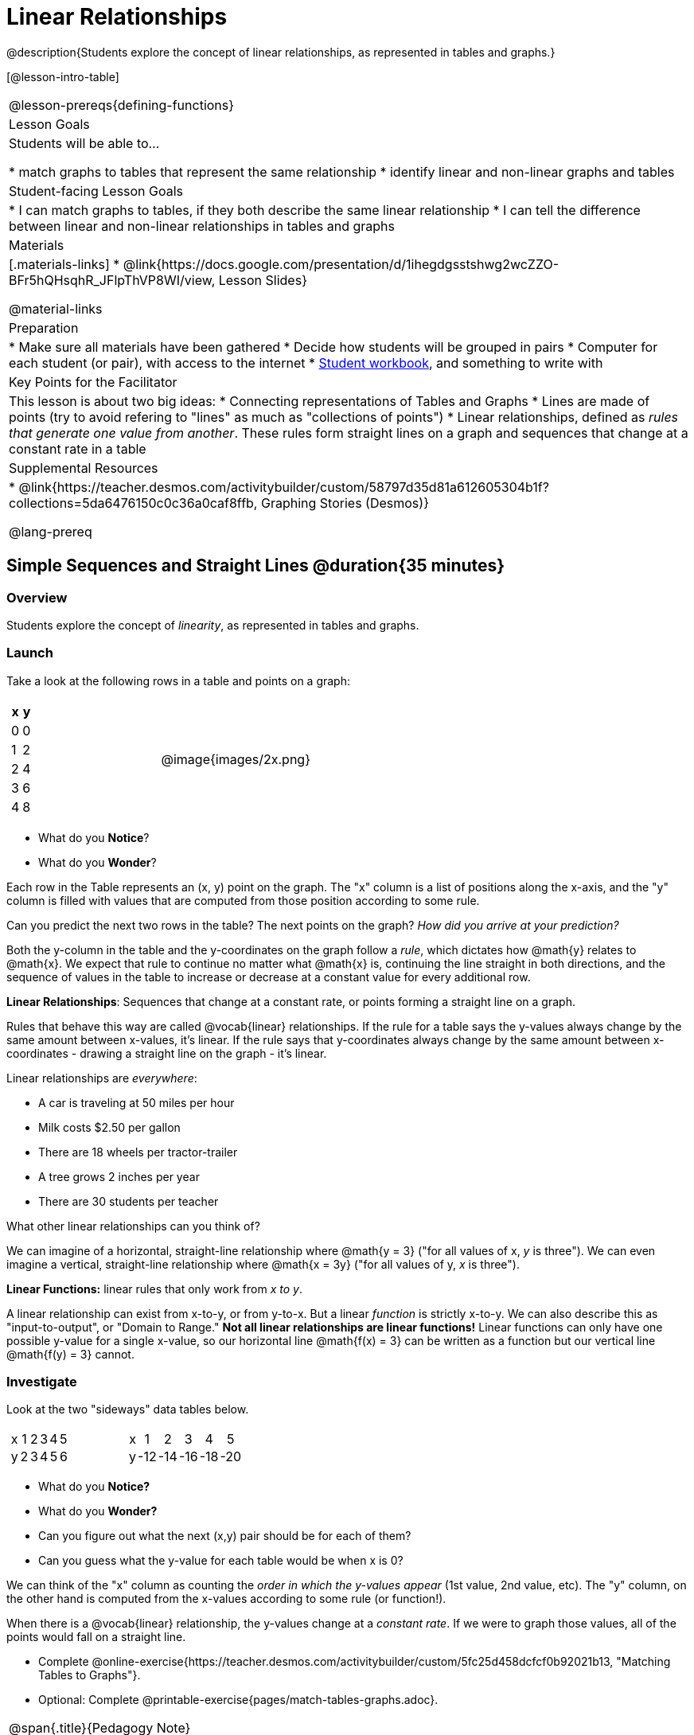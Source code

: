 = Linear Relationships

++++
<style>
#content .graph-table img { width: 33%; }
#content table .MathJax * { font-size: 0.7rem; }
#content .sideways-pyret-table td, .sideways-pyret-table th {
	padding: 0px !important; 
	vertical-align: middle !important;
	text-align: center !important;
	min-height: 3rem;
}
</style>
++++

@description{Students explore the concept of linear relationships, as represented in tables and graphs.}

[@lesson-intro-table]
|===
@lesson-prereqs{defining-functions}
| Lesson Goals
| Students will be able to...

* match graphs to tables that represent the same relationship
* identify linear and non-linear graphs and tables

| Student-facing Lesson Goals
|

* I can match graphs to tables, if they both describe the same linear relationship
* I can tell the difference between linear and non-linear relationships in tables and graphs

| Materials
|[.materials-links]
* @link{https://docs.google.com/presentation/d/1ihegdgsstshwg2wcZZO-BFr5hQHsqhR_JFlpThVP8WI/view, Lesson Slides}

@material-links

| Preparation
|
* Make sure all materials have been gathered
* Decide how students will be grouped in pairs
* Computer for each student (or pair), with access to the internet
* link:{pathwayrootdir}/workbook/workbook.pdf[Student workbook], and something to write with

| Key Points for the Facilitator
| This lesson is about two big ideas:
* Connecting representations of Tables and Graphs
* Lines are made of points (try to avoid refering to "lines" as much as "collections of points")
* Linear relationships, defined as _rules that generate one value from another_. These rules form straight lines on a graph and sequences that change at a constant rate in a table

| Supplemental Resources
|
* @link{https://teacher.desmos.com/activitybuilder/custom/58797d35d81a612605304b1f?collections=5da6476150c0c36a0caf8ffb, Graphing Stories (Desmos)}

@lang-prereq
|===

== Simple Sequences and Straight Lines @duration{35 minutes}

=== Overview
Students explore the concept of _linearity_, as represented in tables and graphs.

=== Launch
Take a look at the following rows in a table and points on a graph:

[cols="^.^1a,^.^1a", grid="none", frame="none"]
|===
|

[.pyret-table.first-table,cols="1,1",options="header"]
!===
! x ! y
! 0 ! 0
! 1 ! 2
! 2 ! 4
! 3 ! 6
! 4 ! 8
!===
| @image{images/2x.png}
|===

[.lesson-instruction]
- What do you *Notice*?
- What do you *Wonder*?

Each row in the Table represents an (x, y) point on the graph. The "x" column is a list of positions along the x-axis, and the "y" column is filled with values that are computed from those position according to some rule.

[.lesson-instruction]
Can you predict the next two rows in the table? The next points on the graph? __How did you arrive at your prediction?__

Both the y-column in the table and the y-coordinates on the graph follow a _rule_, which dictates how @math{y} relates to @math{x}. We expect that rule to continue no matter what @math{x} is, continuing the line straight in both directions, and the sequence of values in the table to increase or decrease at a constant value for every additional row.

[.lesson-point]
*Linear Relationships*: Sequences that change at a constant rate, or points forming a straight line on a graph.

Rules that behave this way are called @vocab{linear} relationships. If the rule for a table says the y-values always change by the same amount between x-values, it's linear. If the rule says that y-coordinates always change by the same amount between x-coordinates - drawing a straight line on the graph - it's linear.

Linear relationships are _everywhere_:

* A car is traveling at 50 miles per hour
* Milk costs $2.50 per gallon
* There are 18 wheels per tractor-trailer
* A tree grows 2 inches per year
* There are 30 students per teacher

[.lesson-instruction]
What other linear relationships can you think of?

We can imagine of a horizontal, straight-line relationship where @math{y = 3} ("for all values of x, _y_ is three"). We can even imagine a vertical, straight-line relationship where @math{x = 3y} ("for all values of y, _x_ is three"). 

[.lesson-point]
*Linear Functions:* linear rules that only work from __x to y__.

A linear relationship can exist from x-to-y, or from y-to-x. But a linear _function_ is strictly x-to-y. We can also describe this as "input-to-output", or "Domain to Range." **Not all linear relationships are linear functions!** Linear functions can only have one possible y-value for a single x-value, so our horizontal line @math{f(x) = 3} can be written as a function but our vertical line @math{f(y) = 3} cannot.

=== Investigate

Look at the two "sideways" data tables below. 

[cols="^.^1a,^.^1a", frame="none"]
|===
|

[.sideways-pyret-table]
!===
! x ! 1 ! 2 ! 3 ! 4 ! 5
! y ! 2 ! 3 ! 4 ! 5 ! 6
!===

|

[.sideways-pyret-table]
!===
! x !   1 !   2 !   3 !   4 !   5
! y ! -12 ! -14 ! -16 ! -18 ! -20
!===

|===

- What do you *Notice?*
- What do you *Wonder?*
- Can you figure out what the next (x,y) pair should be for each of them?  
- Can you guess what the y-value for each table would be when x is 0?

We can think of the "x" column as counting the __order in which the y-values appear__ (1st value, 2nd value, etc). The "y" column, on the other hand is computed from the x-values according to some rule (or function!).

When there is a @vocab{linear} relationship, the y-values change at a _constant rate_. If we were to graph those values, all of the points would fall on a straight line.

[.lesson-instruction]
- Complete @online-exercise{https://teacher.desmos.com/activitybuilder/custom/5fc25d458dcfcf0b92021b13, "Matching Tables to Graphs"}.
- Optional: Complete @printable-exercise{pages/match-tables-graphs.adoc}.

[.strategy-box, cols="1", grid="none", stripes="none"]
|===
|
@span{.title}{Pedagogy Note}

To encourage students to look at the _points_ in the table and graph, it is useful to change the scale of the graphs so that all lines look the same. This prevents students from leaning on visual cues like "steepness" to bypass the learning objective.

It can also be useful to list the points in the table __out of order__, both to focus students' attention on the points and to drive home that rows do not have to be ordered!
|===

[.lesson-point]
Axes on a graph need an order. Rows in a table don't!

The rows in a table are _discrete_. They preserve their meaning if the rows are shuffled into a different order. Ordering the rows in a table can make it easier for us to find the rule or function.

In a graph, the points on the x-axis _cannot_ be shuffled, because the x-axis must always be ordered. We can stretch the _scale_ of the axes to making the lines _look_ different, but the points will always be in the same order.

[.lesson-instruction]
Can you match tables and graphs, even if the rows are shuffled and the axes are changed? Complete @printable-exercise{pages/match-tables-graphs2.adoc}.

=== Synthesize
@vocab{Linear} relationships show up all the time in real life, so it's helpful to know how to think about them. We've seen that linear relationships can be represented as tables and graphs. Tables only show us _some points_ on a line, whereas a line itself is made up of an _infinite_ number of points. When a table represents a _sample_ of some larger trend, the graph is a way of seeing the trend itself.

== Linear, Non-Linear, or Bust!  @duration{20 minutes}

=== Overview
Students deepen their understanding of linearity, by seeing counterexamples (non-linear relationships), as well as tables and graphs for which there is _no_ relationship.

=== Launch

If all linear relationships can be shown as points on a graph, does that mean all graphs are linear? Look at the six graphs shown below:

[.graph-table, stripes="none", frame="none"]
|===
| @image{images/constant-linear.png} 
  @image{images/num-abs.png}
  @image{images/num-sqrt.png}

| @image{images/negative-linear.png}
  @image{images/positive-linear.png}
  @image{images/num-sqr.png}
|===

[.lesson-instruction]
- What do you *Notice?*
- What do you *Wonder?*

Three of the graphs above show @vocab{linear} functions, and three show other, non-linear functions. As we can see, the linear graphs can be perfectly horizontal, slope upwards and to the right, or slope downwards to the right. NOTE: there are still clearly patterns in the non-linear relationships -- they just aren't linear!

[.lesson-point]
Linear relationships in a graph always appear as straight lines

If all linear relationships can be shown as a tables, does that mean all tables are linear? Look at the six tables shown below:

[cols="^.^1a,^.^1a", frame="none"]
|===
|

[.sideways-pyret-table]
!===
! x ! -2 ! -1 !  0 !  1 !  2
! y ! -2 ! -3 ! -4 ! -5 ! -6
!===
|

[.sideways-pyret-table]
!===
! x ! 1 ! 2 ! 3 !  4 !  5
! y ! 1 ! 4 ! 9 ! 16 ! 25
!===

|

[.sideways-pyret-table]
!===
! x !  12 !  13 !  14 !  15 !  16
! y ! -12 ! -14 ! -16 ! -18 ! -20
!===

|

[.sideways-pyret-table]
!===
! x ! 5 ! 6 ! 7 ! 8 ! 9
! y ! 3 ! 3 ! 3 ! 3 ! 3
!===

|

[.sideways-pyret-table]
!===
! x !  1 !  2 !   3 !   4 !  5
! y ! 84 ! 94 ! 104 ! 114 ! 124
!===

|

[.sideways-pyret-table]
!===
! x ! -10 ! -9 ! -8 !  -7 ! -6
! y ! @math{\frac{-1}{10}} ! @math{\frac{-1}{9}} ! @math{\frac{-1}{8}} ! @math{\frac{-1}{7}} ! @math{\frac{-1}{6}}
!===

|===

- What do you *Notice?*
- What do you *Wonder?*
- Can you figure out what the next x,y pair should be for each of them?  
- Can you guess what the y-value for each table would be when x is 0?

Three of the tables above show a @vocab{linear} function, and three show other, non-linear functions. As we can see, the linear tables can have y-values that change by zero (no change), by a positive number (constant increase), or a negative number (constant decrease). NOTE: there are still clearly patterns in the non-linear relationships -- they just aren't linear!

[.lesson-point]
Linear relationships in a table show up as sequences that change at a constant rate. The y-value when x is zero is also the value where the line will cross the y-axis.

Sometimes there is __no function__ that will give us a particular table or graph! Take a look at the table and points below. Can you predict the next two rows? Where will the next point be?

[cols="^.^1a,^.^1a", grid="none", frame="none"]
|===
|

[.pyret-table.first-table,cols="1,1",options="header"]
!===
! x ! y
! 0 ! 13
! 1 ! -2
! 1 ! 16
! 3 ! 0
! 4 ! 54
!===
| @image{images/scatterplot.png}
|===

*PRO TIP:* If there are two different @math{y} values for the same @math{x}, it can't be a function! Think back to our vertical line @math{f(y) = 3}: x is three __all the time__, for an infinite number of y-values. If multiple y-values come from the same x-value, we know it's not a function.

== Investigate
[.lesson-instruction]
--
Can you tell when a relationship is a linear function? A non-linear one? Not a function at all? 

- Complete @printable-exercise{linear-nonlinear-bust.adoc}
- Optional: Complete @opt-printable-exercise{linear-nonlinear-bust-graphs.adoc}
--

=== Synthesize
Data has a "shape", and this shape can emerge when we look for patterns in that data. A @vocab{linear} function is one kind of pattern, and we can see it when viewing data as a table or a graph.

== Additional Exercises:

* @opt-online-exercise{https://docs.google.com/presentation/d/1IW5uMg491e33Av_XdGSivsAy28S9QSVivEYonpjTeF8/edit?usp=sharing, Interactive Peardeck activity where each student places a point on the graph following a rule and the collective effort reveals a graphic representation of the function}
* @opt-printable-exercise{linear-nonlinear-bust-graphs-2.adoc}
